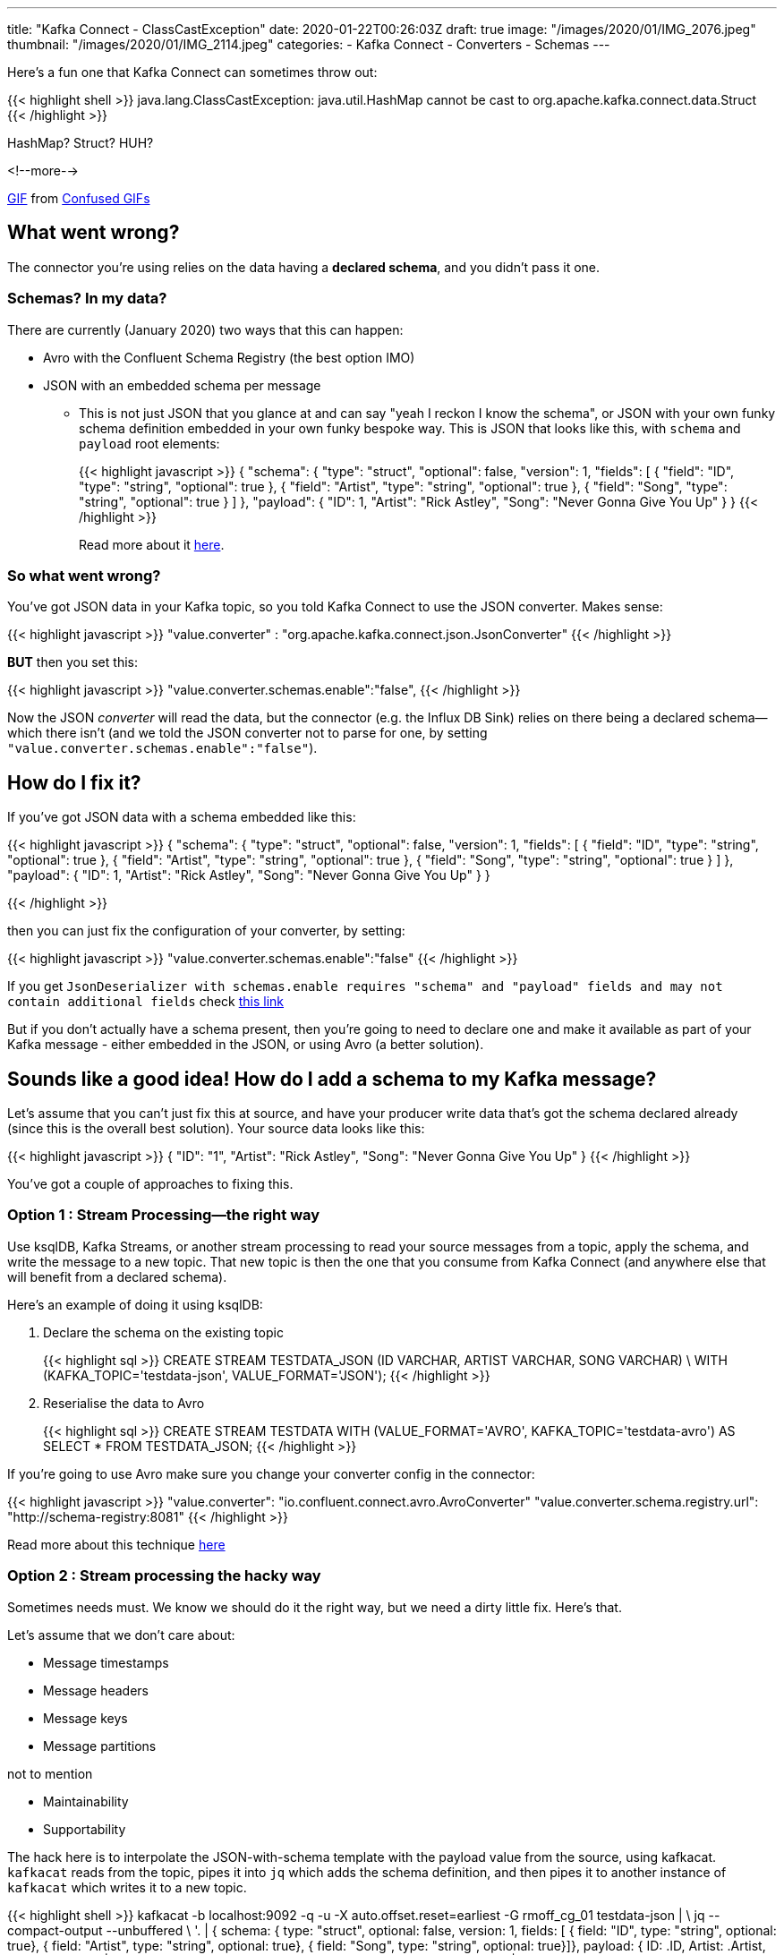 ---
title: "Kafka Connect - ClassCastException"
date: 2020-01-22T00:26:03Z
draft: true
image: "/images/2020/01/IMG_2076.jpeg"
thumbnail: "/images/2020/01/IMG_2114.jpeg"
categories:
- Kafka Connect
- Converters
- Schemas
---

Here's a fun one that Kafka Connect can sometimes throw out: 

{{< highlight shell >}}
java.lang.ClassCastException: 
java.util.HashMap cannot be cast to org.apache.kafka.connect.data.Struct
{{< /highlight >}}

HashMap? Struct? HUH?

<!--more-->

++++
<div class="tenor-gif-embed" data-postid="9286799" data-share-method="host" data-width="100%" data-aspect-ratio="1.0"><a href="https://tenor.com/view/confused-confusing-noidea-cat-gif-9286799">GIF</a> from <a href="https://tenor.com/search/confused-gifs">Confused GIFs</a></div><script type="text/javascript" async src="https://tenor.com/embed.js"></script>
++++

== What went wrong? 

The connector you're using relies on the data having a *declared schema*, and you didn't pass it one. 

=== Schemas? In my data? 

There are currently (January 2020) two ways that this can happen: 

* Avro with the Confluent Schema Registry (the best option IMO) 
* JSON with an embedded schema per message
** This is not just JSON that you glance at and can say "yeah I reckon I know the schema", or JSON with your own funky schema definition embedded in your own funky bespoke way. This is JSON that looks like this, with `schema` and `payload` root elements:
+
{{< highlight javascript >}}
{
  "schema": {
    "type": "struct", "optional": false, "version": 1, "fields": [
      { "field": "ID", "type": "string", "optional": true },
      { "field": "Artist", "type": "string", "optional": true },
      { "field": "Song", "type": "string", "optional": true }
    ] },
  "payload": {
    "ID": 1,
    "Artist": "Rick Astley",
    "Song": "Never Gonna Give You Up"
  }
}
{{< /highlight >}}
+
Read more about it https://www.confluent.io/blog/kafka-connect-deep-dive-converters-serialization-explained/#json-schemas[here].

=== So what went wrong? 

You've got JSON data in your Kafka topic, so you told Kafka Connect to use the JSON converter. Makes sense: 

{{< highlight javascript >}}
"value.converter" : "org.apache.kafka.connect.json.JsonConverter"
{{< /highlight >}}

**BUT** then you set this: 

{{< highlight javascript >}}
"value.converter.schemas.enable":"false",
{{< /highlight >}}

Now the JSON _converter_ will read the data, but the connector (e.g. the Influx DB Sink) relies on there being a declared schema—which there isn't (and we told the JSON converter not to parse for one, by setting `"value.converter.schemas.enable":"false"`). 

== How do I fix it? 

If you've got JSON data with a schema embedded like this: 

{{< highlight javascript >}}
{
  "schema": {
    "type": "struct", "optional": false, "version": 1, "fields": [
      { "field": "ID", "type": "string", "optional": true },
      { "field": "Artist", "type": "string", "optional": true },
      { "field": "Song", "type": "string", "optional": true }
    ] },
  "payload": {
    "ID": 1,
    "Artist": "Rick Astley",
    "Song": "Never Gonna Give You Up"
  }
}

{{< /highlight >}}

then you can just fix the configuration of your converter, by setting: 

{{< highlight javascript >}}
"value.converter.schemas.enable":"false"
{{< /highlight >}}

If you get `JsonDeserializer with schemas.enable requires "schema" and "payload" fields and may not contain additional fields` check http://rmoff.net/2017/09/06/kafka-connect-jsondeserializer-with-schemas.enable-requires-schema-and-payload-fields/[this link]

But if you don't actually have a schema present, then you're going to need to declare one and make it available as part of your Kafka message - either embedded in the JSON, or using Avro (a better solution). 

== Sounds like a good idea! How do I add a schema to my Kafka message? 

Let's assume that you can't just fix this at source, and have your producer write data that's got the schema declared already (since this is the overall best solution). Your source data looks like this: 

{{< highlight javascript >}}
{
  "ID": "1",
  "Artist": "Rick Astley",
  "Song": "Never Gonna Give You Up"
}
{{< /highlight >}}

You've got a couple of approaches to fixing this. 

=== Option 1 : Stream Processing—the right way

Use ksqlDB, Kafka Streams, or another stream processing to read your source messages from a topic, apply the schema, and write the message to a new topic. That new topic is then the one that you consume from Kafka Connect (and anywhere else that will benefit from a declared schema). 

Here's an example of doing it using ksqlDB: 

1. Declare the schema on the existing topic
+
{{< highlight sql >}}
CREATE STREAM TESTDATA_JSON (ID VARCHAR, ARTIST VARCHAR, SONG VARCHAR) \
        WITH (KAFKA_TOPIC='testdata-json', VALUE_FORMAT='JSON');
{{< /highlight >}}

2. Reserialise the data to Avro
+
{{< highlight sql >}}
CREATE STREAM TESTDATA 
        WITH (VALUE_FORMAT='AVRO', KAFKA_TOPIC='testdata-avro') 
        AS SELECT * FROM TESTDATA_JSON;
{{< /highlight >}}

If you're going to use Avro make sure you change your converter config in the connector: 

{{< highlight javascript >}}
"value.converter": "io.confluent.connect.avro.AvroConverter"
"value.converter.schema.registry.url": "http://schema-registry:8081"
{{< /highlight >}}

Read more about this technique https://www.confluent.io/blog/kafka-connect-deep-dive-converters-serialization-explained/#applying-schema[here]

=== Option 2 : Stream processing the hacky way

Sometimes needs must. We know we should do it the right way, but we need a dirty little fix. Here's that. 

Let's assume that we don't care about: 

* Message timestamps
* Message headers
* Message keys
* Message partitions

not to mention

* Maintainability
* Supportability

The hack here is to interpolate the JSON-with-schema template with the payload value from the source, using kafkacat. `kafkacat` reads from the topic, pipes it into `jq` which adds the schema definition, and then pipes it to another instance of `kafkacat` which writes it to a new topic. 

{{< highlight shell >}}
kafkacat -b localhost:9092 -q -u -X auto.offset.reset=earliest -G rmoff_cg_01 testdata-json | \
jq --compact-output --unbuffered \
    '. |
    {   schema: { type: "struct", optional: false, version: 1, fields: [
                { field: "ID", type: "string", optional: true},
                { field: "Artist", type: "string", optional: true},
                { field: "Song", type: "string", optional: true}]},
        payload: {
            ID: .ID,
            Artist: .Artist,
            Song: .Song
            }
    }' | \
kafkacat -b localhost:9092 -t testdata-json-with-schema -P -T -u | jq --unbuffered '.'
{{< /highlight >}}

It runs using a consumer group so can be stopped and started, and even scaled out if you have more than one partition. It also dumps to screen the transformed message - remove the final `jq` if you don't want that. 

The transformed message looks like this: 

{{< highlight javascript >}}
{
  "schema": {
    "type": "struct",
    "optional": false,
    "version": 1,
    "fields": [
      {
        "field": "ID",
        "type": "string",
        "optional": true
      },
      {
        "field": "Artist",
        "type": "string",
        "optional": true
      },
      {
        "field": "Song",
        "type": "string",
        "optional": true
      }
    ]
  },
  "payload": {
    "ID": 1,
    "Artist": "Rick Astley",
    "Song": "Never Gonna Give You Up"
  }
}
{{< /highlight >}}

== Wouldn't it be easier if the JSON Converter could just infer the schema? 

Probably - and that's why https://cwiki.apache.org/confluence/display/KAFKA/KIP-301%3A+Schema+Inferencing+for+JsonConverter[KIP-301] exists. PRs are open if you want to contribute :) 
